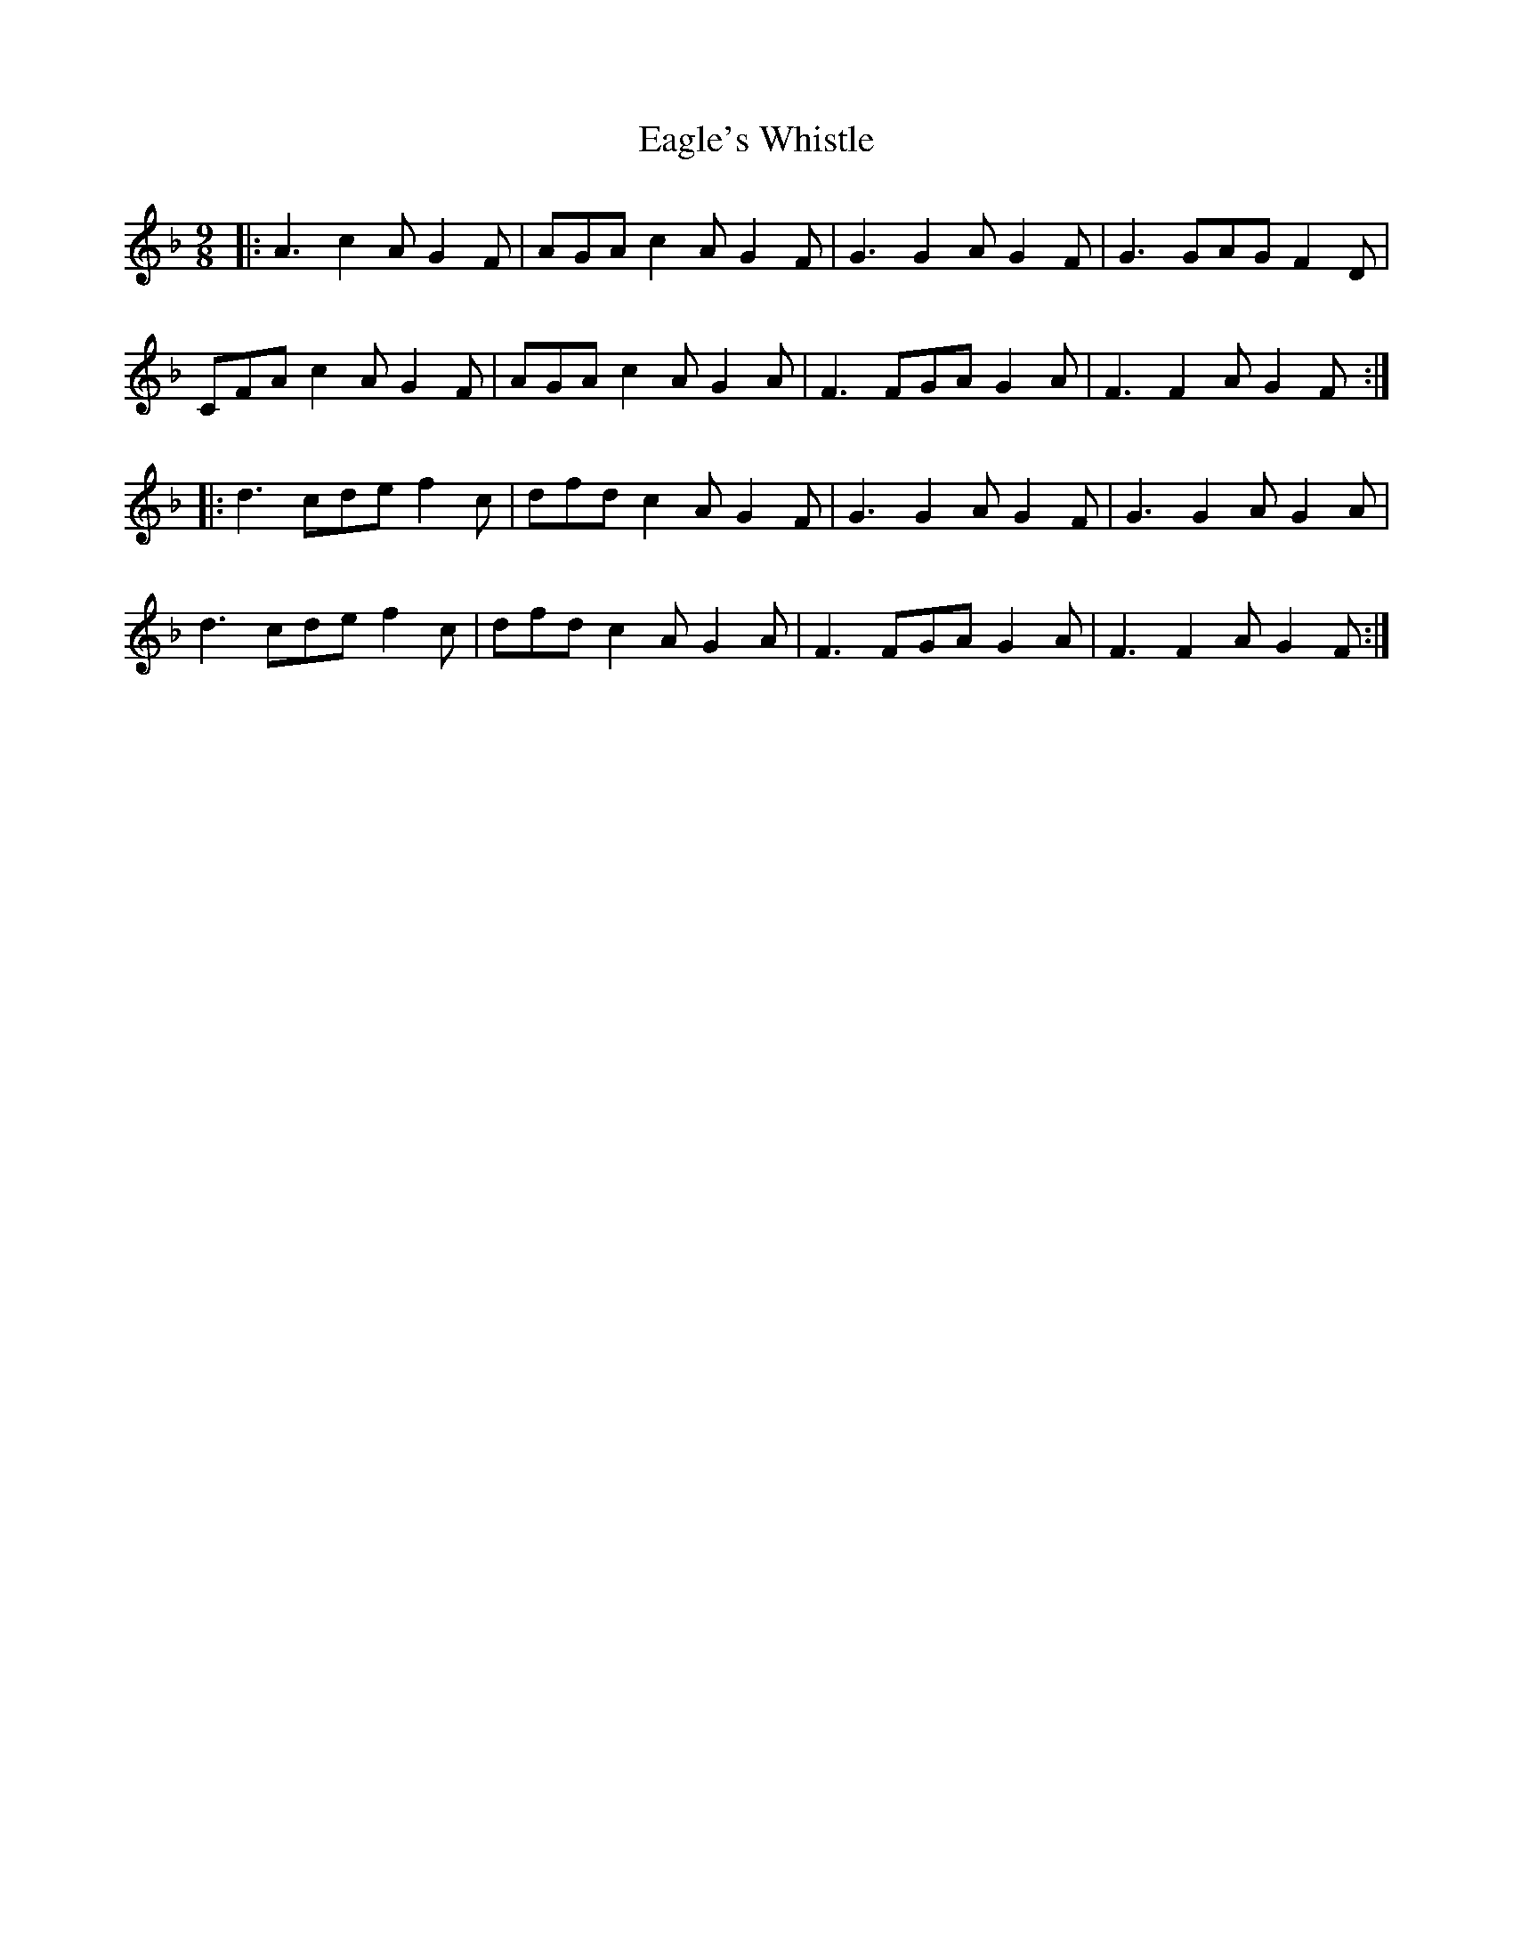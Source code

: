 X: 11308
T: Eagle's Whistle
R: slip jig
M: 9/8
K: Fmajor
|:A3 c2A G2F|AGA c2A G2F|G3 G2A G2F|G3 GAG F2 D|
CFA c2A G2F|AGA c2A G2A|F3 FGA G2A|F3 F2A G2F:|
|:d3 cde f2c|dfd c2A G2F|G3 G2A G2F|G3 G2A G2A|
d3 cde f2c|dfd c2A G2A|F3 FGA G2A|F3 F2A G2F:|

